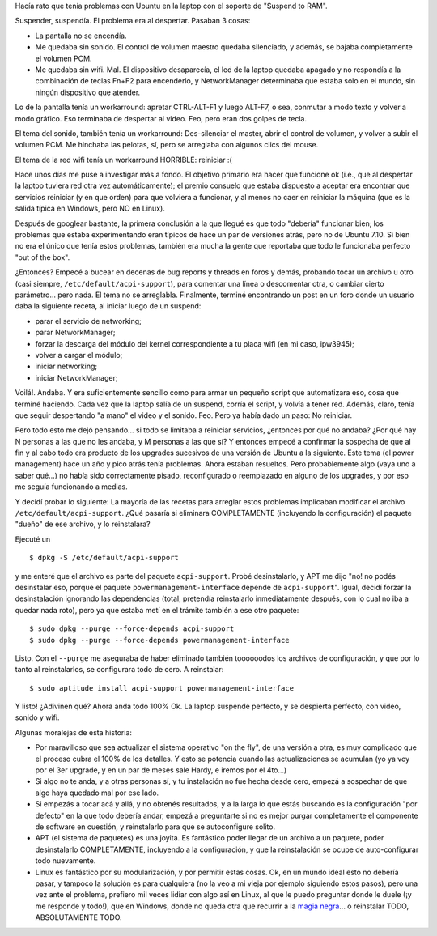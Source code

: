 .. title: Haciendo que Ubuntu 7.10 se despierte bien
.. slug: haciendo_que_ubuntu_7-10_se_despierte_bien
.. date: 2008-02-10 01:00:39 UTC-03:00
.. tags: GNU/Linux,Software,ubuntu
.. category: 
.. link: 
.. description: 
.. type: text
.. author: cHagHi
.. from_wp: True

Hacía rato que tenía problemas con Ubuntu en la laptop con el soporte de
"Suspend to RAM".

Suspender, suspendía. El problema era al despertar. Pasaban 3 cosas:

-  La pantalla no se encendía. 

-  Me quedaba sin sonido. El control de volumen maestro quedaba
   silenciado, y además, se bajaba completamente el volumen PCM.

-  Me quedaba sin wifi. Mal. El dispositivo desaparecía, el led de la
   laptop quedaba apagado y no respondía a la combinación de teclas
   Fn+F2 para encenderlo, y NetworkManager determinaba que estaba solo
   en el mundo, sin ningún dispositivo que atender.

Lo de la pantalla tenía un workarround: apretar CTRL-ALT-F1 y luego
ALT-F7, o sea, conmutar a modo texto y volver a modo gráfico. Eso
terminaba de despertar al video. Feo, pero eran dos golpes de tecla. 

El tema del sonido, también tenía un workarround: Des-silenciar el
master, abrir el control de volumen, y volver a subir el volumen PCM. Me
hinchaba las pelotas, sí, pero se arreglaba con algunos clics del mouse.

El tema de la red wifi tenía un workarround HORRIBLE: reiniciar :(

Hace unos días me puse a investigar más a fondo. El objetivo primario
era hacer que funcione ok (i.e., que al despertar la laptop tuviera red
otra vez automáticamente); el premio consuelo que estaba dispuesto a
aceptar era encontrar que servicios reiniciar (y en que orden) para que
volviera a funcionar, y al menos no caer en reiniciar la máquina (que es
la salida típica en Windows, pero NO en Linux). 

Después de googlear bastante, la primera conclusión a la que llegué es
que todo "debería" funcionar bien; los problemas que estaba
experimentando eran típicos de hace un par de versiones atrás, pero no
de Ubuntu 7.10. Si bien no era el único que tenía estos problemas,
también era mucha la gente que reportaba que todo le funcionaba perfecto
"out of the box".

¿Entonces? Empecé a bucear en decenas de bug reports y threads en foros
y demás, probando tocar un archivo u otro (casi siempre,
``/etc/default/acpi-support``), para comentar una línea o descomentar
otra, o cambiar cierto parámetro... pero nada. El tema no se arreglabla.
Finalmente, terminé encontrando un post en un foro donde un usuario daba
la siguiente receta, al iniciar luego de un suspend:

-  parar el servicio de networking;
-  parar NetworkManager;
-  forzar la descarga del módulo del kernel correspondiente a tu placa
   wifi (en mi caso, ipw3945); 
-  volver a cargar el módulo;
-  iniciar networking;
-  iniciar NetworkManager;

Voilá!. Andaba. Y era suficientemente sencillo como para armar un
pequeño script que automatizara eso, cosa que terminé haciendo. Cada
vez que la laptop salía de un suspend, corría el script, y volvía a
tener red. Además, claro, tenía que seguir despertando "a mano" el video
y el sonido. Feo. Pero ya había dado un paso: No reiniciar.

Pero todo esto me dejó pensando... si todo se limitaba a reiniciar
servicios, ¿entonces por qué no andaba? ¿Por qué hay N personas a las
que no les andaba, y M personas a las que sí? Y entonces empecé a
confirmar la sospecha de que al fin y al cabo todo era producto de los
upgrades sucesivos de una versión de Ubuntu a la siguiente. Este tema
(el power management) hace un año y pico atrás tenía problemas. Ahora
estaban resueltos. Pero probablemente algo (vaya uno a saber qué...) no
había sido correctamente pisado, reconfigurado o reemplazado en alguno
de los upgrades, y por eso me seguía funcionando a medias.

Y decidí probar lo siguiente: La mayoría de las recetas para arreglar
estos problemas implicaban modificar el archivo
``/etc/default/acpi-support``. ¿Qué pasaría si eliminara COMPLETAMENTE
(incluyendo la configuración) el paquete "dueño" de ese archivo, y lo
reinstalara?

Ejecuté un

::

    $ dpkg -S /etc/default/acpi-support

y me enteré que el archivo es parte del paquete ``acpi-support``. Probé
desinstalarlo, y APT me dijo "no! no podés desinstalar eso, porque el
paquete ``powermanagement-interface`` depende de ``acpi-support``".
Igual, decidí forzar la desinstalación ignorando las dependencias
(total, pretendía reinstalarlo inmediatamente después, con lo cual no
iba a quedar nada roto), pero ya que estaba metí en el trámite también a
ese otro paquete:

::

    $ sudo dpkg --purge --force-depends acpi-support
    $ sudo dpkg --purge --force-depends powermanagement-interface

Listo. Con el ``--purge`` me aseguraba de haber eliminado también
toooooodos los archivos de configuración, y que por lo tanto al
reinstalarlos, se configurara todo de cero. A reinstalar:

::

    $ sudo aptitude install acpi-support powermanagement-interface

Y listo! ¿Adivinen qué? Ahora anda todo 100% Ok. La laptop suspende
perfecto, y se despierta perfecto, con video, sonido y wifi.

Algunas moralejas de esta historia:

-  Por maravilloso que sea actualizar el sistema operativo "on the fly",
   de una versión a otra, es muy complicado que el proceso cubra el 100%
   de los detalles. Y esto se potencia cuando las actualizaciones se
   acumulan (yo ya voy por el 3er upgrade, y en un par de meses sale
   Hardy, e iremos por el 4to...)

-  Si algo no te anda, y a otras personas sí, y tu instalación no fue
   hecha desde cero, empezá a sospechar de que algo haya quedado mal por
   ese lado.

-  Si empezás a tocar acá y allá, y no obtenés resultados, y a la larga
   lo que estás buscando es la configuración "por defecto" en la que
   todo debería andar, empezá a preguntarte si no es mejor purgar
   completamente el componente de software en cuestión, y reinstalarlo
   para que se autoconfigure solito.

-  APT (el sistema de paquetes) es una joyita. Es fantástico poder
   llegar de un archivo a un paquete, poder desinstalarlo COMPLETAMENTE,
   incluyendo a la configuración, y que la reinstalación se ocupe de
   auto-configurar todo nuevamente.

-  Linux es fantástico por su modularización, y por permitir estas
   cosas. Ok, en un mundo ideal esto no debería pasar, y tampoco la
   solución es para cualquiera (no la veo a mi vieja por ejemplo
   siguiendo estos pasos), pero una vez ante el problema, prefiero mil
   veces lidiar con algo así en Linux, al que le puedo preguntar donde
   le duele (¡y me responde y todo!), que en Windows, donde no queda
   otra que recurrir a la `magia negra`_... o reinstalar TODO,
   ABSOLUTAMENTE TODO.

 

.. _magia negra: http://chaghi.com.ar/blog/post/2004/11/27/magia_negra_con_el_regedit
